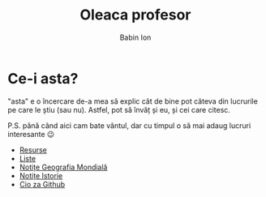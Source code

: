 #+TITLE: Oleaca profesor
#+AUTHOR: Babin Ion
#+HTML_HEAD: <link rel="stylesheet" type="text/css" href="imagine.css" />
#+OPTIONS: num:nil toc:nil html-style:nil

* Ce-i asta?
"asta" e o încercare de-a mea să explic cât de bine pot câteva din lucrurile pe care le știu (sau nu). Astfel, pot să învăț și eu, și cei care citesc.

P.S. până când aici cam bate vântul, dar cu timpul o să mai adaug lucruri interesante 😉

- [[file:resurse.html][Resurse]]
- [[file:lists.html][Liste]]
- [[file:geografia.html][Notițe Geografia Mondială]]
- [[file:istoria.html][Notițe Istorie]]
- [[file:cio_za_github.hmtl][Cio za Github]]
